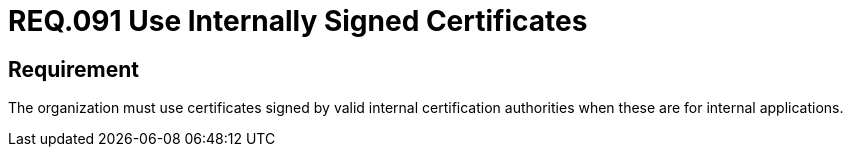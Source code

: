 :slug: rules/091/
:category: certificates
:description: This document details the security guidelines and requirements related to the use of certificates (within the organizations), which, it is highly recommended, must be signed by valid internal certification bodies when they are for internal applications.
:keywords: Certificate, Certification Bodies, Applications, Signature, Requirement, Security
:rules: yes

= REQ.091 Use Internally Signed Certificates

== Requirement

The organization must use certificates
signed by valid internal certification authorities
when these are for internal applications.
